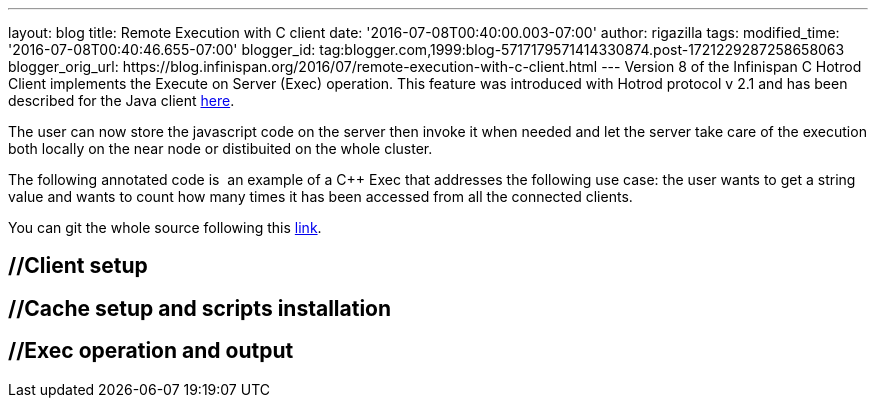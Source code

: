 ---
layout: blog
title: Remote Execution with C++ client
date: '2016-07-08T00:40:00.003-07:00'
author: rigazilla
tags: 
modified_time: '2016-07-08T00:40:46.655-07:00'
blogger_id: tag:blogger.com,1999:blog-5717179571414330874.post-1721229287258658063
blogger_orig_url: https://blog.infinispan.org/2016/07/remote-execution-with-c-client.html
---
Version 8 of the Infinispan C++ Hotrod Client implements the Execute on
Server (Exec) operation. This feature was introduced with Hotrod
protocol v 2.1 and has been described for the Java client
http://blog.infinispan.org/2015/10/stored-script-execution.html[here].

The user can now store the javascript code on the server then invoke it
when needed and let the server take care of the execution both locally
on the near node or distibuited on the whole cluster.

The following annotated code is  an example of a C++ Exec that addresses
the following use case: the user wants to get a string value and wants
to count how many times it has been accessed from all the connected
clients.

You can git the whole source following this
https://github.com/rigazilla/cpp-client-examples[link].


== //Client setup

== //Cache setup and scripts installation

== //Exec operation and output


